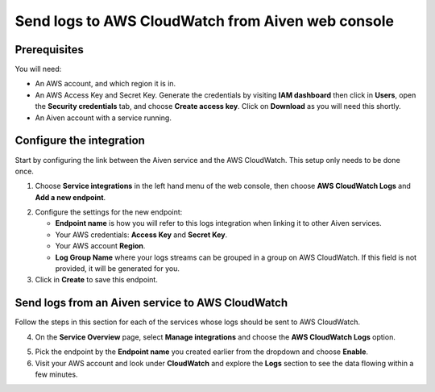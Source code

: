 Send logs to AWS CloudWatch from Aiven web console
==================================================

Prerequisites
-------------

You will need:

* An AWS account, and which region it is in.

* An AWS Access Key and Secret Key. Generate the credentials by visiting **IAM dashboard** then click in **Users**, open the **Security credentials** tab, and choose **Create access key**. Click on **Download** as you will need this shortly.

* An Aiven account with a service running.

Configure the integration
-------------------------

Start by configuring the link between the Aiven service and the AWS CloudWatch. This setup only needs to be done once.

1. Choose **Service integrations** in the left hand menu of the web console, then choose **AWS CloudWatch Logs** and **Add a new endpoint**.

.. image:: /images/integrations/configure-cloudwatch-logs-endpoint.png
   :alt: Screenshot of configuration screen for CloudWatch Logs integration

2. Configure the settings for the new endpoint:

   * **Endpoint name** is how you will refer to this logs integration when linking it to other Aiven services.

   * Your AWS credentials: **Access Key** and **Secret Key**.

   * Your AWS account **Region**.

   * **Log Group Name** where your logs streams can be grouped in a group on AWS CloudWatch. If this field is not provided, it will be generated for you.

3. Click in **Create** to save this endpoint.

Send logs from an Aiven service to AWS CloudWatch
-------------------------------------------------

Follow the steps in this section for each of the services whose logs should be sent to AWS CloudWatch.

4. On the **Service Overview** page, select **Manage integrations** and choose the **AWS CloudWatch Logs** option.

.. image:: /images/integrations/cloudwatch-overview-integrations.png
   :alt: Screenshot of system integrations including AWS CloudWatch Logs

5. Pick the endpoint by the **Endpoint name** you created earlier from the dropdown and choose **Enable**.

6. Visit your AWS account and look under **CloudWatch** and explore the **Logs** section to see the data flowing within a few minutes.

.. seealso:: Learn more about :doc:`/docs/integrations/cloudwatch/index`.